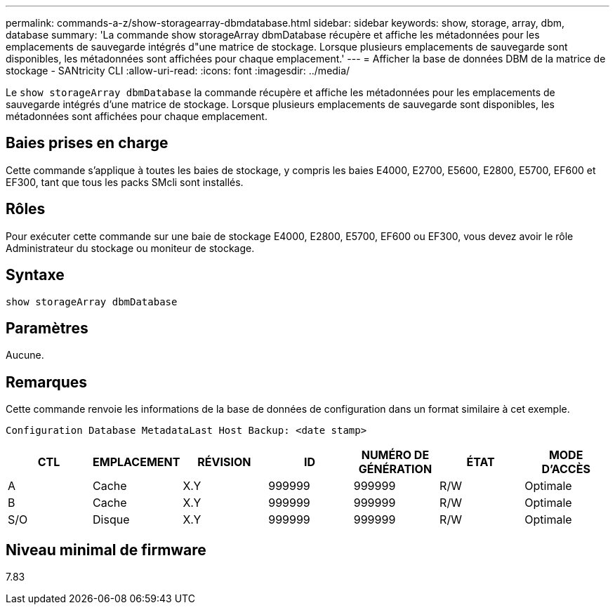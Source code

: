 ---
permalink: commands-a-z/show-storagearray-dbmdatabase.html 
sidebar: sidebar 
keywords: show, storage, array, dbm, database 
summary: 'La commande show storageArray dbmDatabase récupère et affiche les métadonnées pour les emplacements de sauvegarde intégrés d"une matrice de stockage. Lorsque plusieurs emplacements de sauvegarde sont disponibles, les métadonnées sont affichées pour chaque emplacement.' 
---
= Afficher la base de données DBM de la matrice de stockage - SANtricity CLI
:allow-uri-read: 
:icons: font
:imagesdir: ../media/


[role="lead"]
Le `show storageArray dbmDatabase` la commande récupère et affiche les métadonnées pour les emplacements de sauvegarde intégrés d'une matrice de stockage. Lorsque plusieurs emplacements de sauvegarde sont disponibles, les métadonnées sont affichées pour chaque emplacement.



== Baies prises en charge

Cette commande s'applique à toutes les baies de stockage, y compris les baies E4000, E2700, E5600, E2800, E5700, EF600 et EF300, tant que tous les packs SMcli sont installés.



== Rôles

Pour exécuter cette commande sur une baie de stockage E4000, E2800, E5700, EF600 ou EF300, vous devez avoir le rôle Administrateur du stockage ou moniteur de stockage.



== Syntaxe

[source, cli]
----
show storageArray dbmDatabase
----


== Paramètres

Aucune.



== Remarques

Cette commande renvoie les informations de la base de données de configuration dans un format similaire à cet exemple.

`Configuration Database MetadataLast Host Backup: <date stamp>`

[cols="7*"]
|===
| CTL | EMPLACEMENT | RÉVISION | ID | NUMÉRO DE GÉNÉRATION | ÉTAT | MODE D'ACCÈS 


 a| 
A
 a| 
Cache
 a| 
X.Y
 a| 
999999
 a| 
999999
 a| 
R/W
 a| 
Optimale



 a| 
B
 a| 
Cache
 a| 
X.Y
 a| 
999999
 a| 
999999
 a| 
R/W
 a| 
Optimale



 a| 
S/O
 a| 
Disque
 a| 
X.Y
 a| 
999999
 a| 
999999
 a| 
R/W
 a| 
Optimale

|===


== Niveau minimal de firmware

7.83
